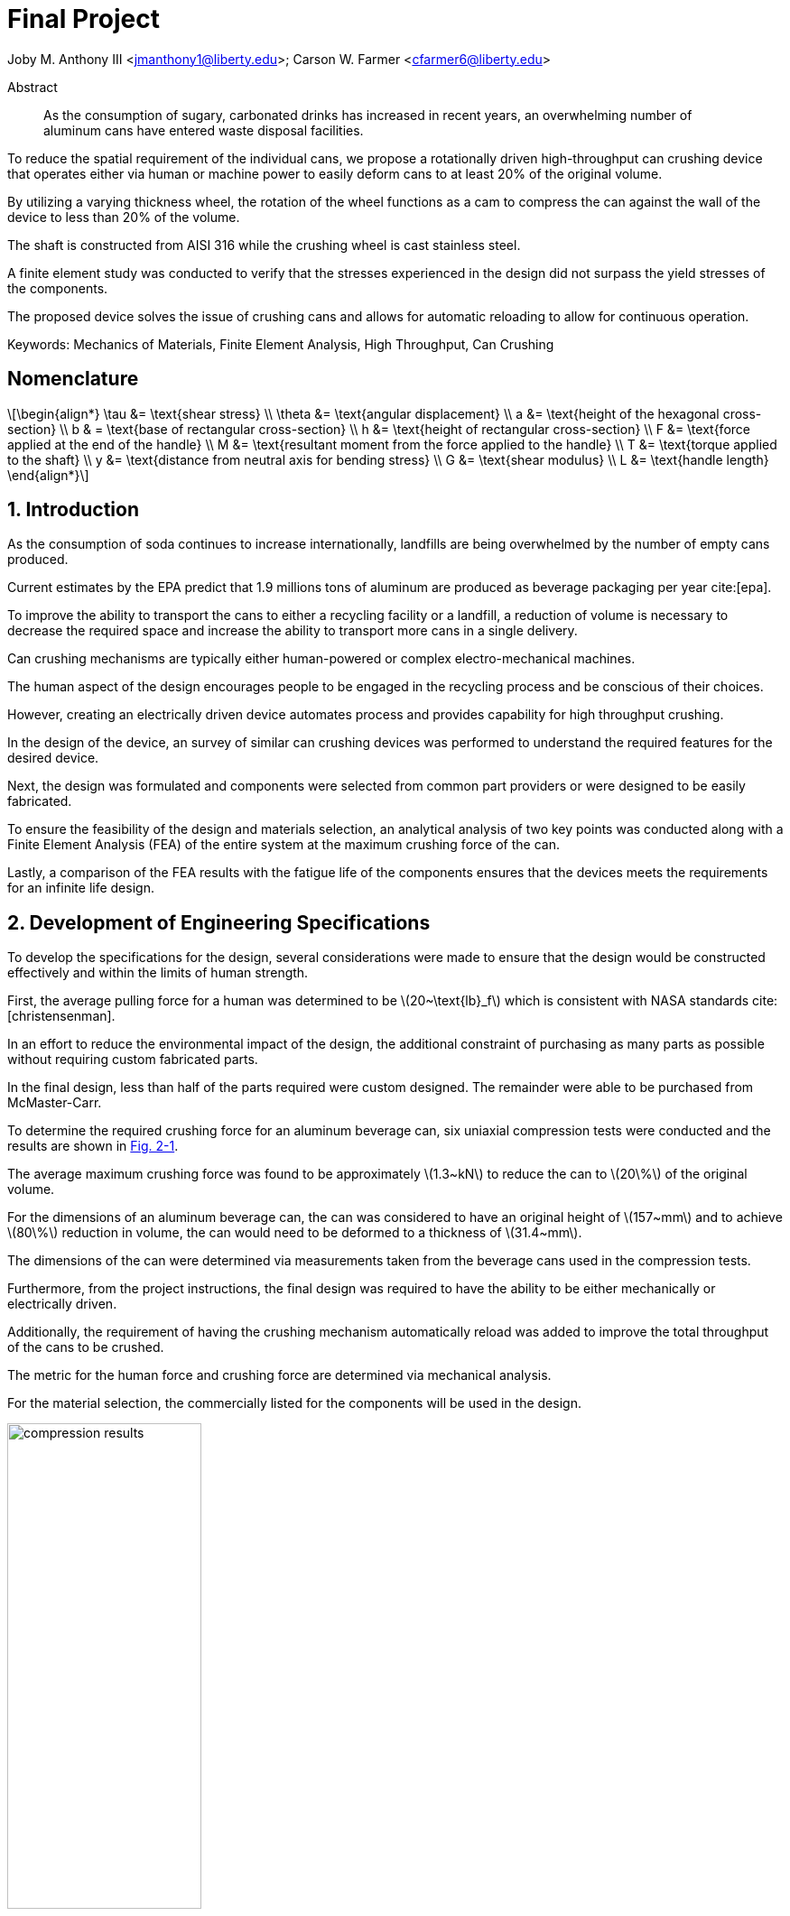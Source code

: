 // document metadata
= Final Project
Joby M. Anthony III <jmanthony1@liberty.edu>; Carson W. Farmer <cfarmer6@liberty.edu>
:affiliation: PhD Students
:document_version: 1.0
:revdate: April 27, 2022
// :description: 
:keywords: Mechanics of Materials, Finite Element Analysis, High Throughput, Can Crushing
:imagesdir: ./ENGR-527_727-WeCANDoIt-Final_Project
:bibtex-file: ENGR-527_727-WeCANDoIt-Final_Project.bib
:toc: auto
:xrefstyle: short
// :sectnums: |,all|
:chapter-refsig: Chap.
:section-refsig: Sec.
:stem: latexmath
:eqnums: AMS
:stylesdir: C:/Users/jmanthony1/Documents/GitHub/WeCANDoIt/Asciidoc/Document
// :stylesdir: C:/Users/cfarmer6/Documents/GitHub/WeCANDoIt/Asciidoc/Document
:stylesheet: asme.css
:noheader:
:nofooter:
:docinfodir: C:/Users/jmanthony1/Documents/GitHub/WeCANDoIt/Asciidoc/Document/
// :docinfodir: C:/Users/cfarmer6/Documents/GitHub/WeCANDoIt/Asciidoc/Document
:docinfo: private
:front-matter: any
:!last-update-label:

// example variable
// :fn-1: footnote:[]

// Python modules

// end document metadata





// begin document
[abstract]
.Abstract
As the consumption of sugary, carbonated drinks has increased in recent years, an overwhelming number of aluminum cans have entered waste disposal facilities.
To reduce the spatial requirement of the individual cans, we propose a rotationally driven high-throughput can crushing device that operates either via human or machine power to easily deform cans to at least 20% of the original volume.
By utilizing a varying thickness wheel, the rotation of the wheel functions as a cam to compress the can against the wall of the device to less than 20% of the volume.
The shaft is constructed from AISI 316 while the crushing wheel is cast stainless steel.
A finite element study was conducted to verify that the stresses experienced in the design did not surpass the yield stresses of the components.
The proposed device solves the issue of crushing cans and allows for automatic reloading to allow for continuous operation.

Keywords: {keywords}



[#sec-nomenclature]
== Nomenclature
:!subs:
:!figs:
:!tabs:

[stem#eq-nomenclature, reftext="Eq. {secs}-{counter:eqs}"]
++++
\begin{align*}
    \tau &= \text{shear stress} \\    \theta &= \text{angular displacement} \\    a &= \text{height of the hexagonal cross-section} \\    b & = \text{base of rectangular cross-section} \\    h &= \text{height of rectangular cross-section} \\    F &= \text{force applied at the end of the handle} \\    M &= \text{resultant moment from the force applied to the handle} \\    T &= \text{torque applied to the shaft} \\    y &= \text{distance from neutral axis for bending stress} \\    G &= \text{shear modulus} \\    L &= \text{handle length}
\end{align*}
++++



// necessary to move to after `Nomenclature` to avoid section numbering
:sectnums: |,all|

[#sec-intro, {counter:secs}]
== Introduction
:!subs:
:!figs:
:!tabs:

As the consumption of soda continues to increase internationally, landfills are being overwhelmed by the number of empty cans produced.
Current estimates by the EPA predict that 1.9 millions tons of aluminum are produced as beverage packaging per year cite:[epa].
To improve the ability to transport the cans to either a recycling facility or a landfill, a reduction of volume is necessary to decrease the required space and increase the ability to transport more cans in a single delivery.
Can crushing mechanisms are typically either human-powered or complex electro-mechanical machines.
The human aspect of the design encourages people to be engaged in the recycling process and be conscious of their choices.
However, creating an electrically driven device automates process and provides capability for high throughput crushing.

In the design of the device, an survey of similar can crushing devices was performed to understand the required features for the desired device.
Next, the design was formulated and components were selected from common part providers or were designed to be easily fabricated.
To ensure the feasibility of the design and materials selection, an analytical analysis of two key points was conducted along with a Finite Element Analysis (FEA) of the entire system at the maximum crushing force of the can.
Lastly, a comparison of the FEA results with the fatigue life of the components ensures that the devices meets the requirements for an infinite life design.



[#sec-development, {counter:secs}]
== Development of Engineering Specifications
:!subs:
:!figs:
:!tabs:

To develop the specifications for the design, several considerations were made to ensure that the design would be constructed effectively and within the limits of human strength.
First, the average pulling force for a human was determined to be stem:[20~\text{lb}_f] which is consistent with NASA standards cite:[christensenman].
In an effort to reduce the environmental impact of the design, the additional constraint of purchasing as many parts as possible without requiring custom fabricated parts.
In the final design, less than half of the parts required were custom designed. The remainder were able to be purchased from McMaster-Carr.

To determine the required crushing force for an aluminum beverage can, six uniaxial compression tests were conducted and the results are shown in xref:fig-can_plot[].
The average maximum crushing force was found to be approximately stem:[1.3~kN] to reduce the can to stem:[20\%] of the original volume.
For the dimensions of an aluminum beverage can, the can was considered to have an original height of stem:[157~mm] and to achieve stem:[80\%] reduction in volume, the can would need to be deformed to a thickness of stem:[31.4~mm].
The dimensions of the can were determined via measurements taken from the beverage cans used in the compression tests.
Furthermore, from the project instructions, the final design was required to have the ability to be either mechanically or electrically driven.
Additionally, the requirement of having the crushing mechanism automatically reload was added to improve the total throughput of the cans to be crushed.
The metric for the human force and crushing force are determined via mechanical analysis.
For the material selection, the commercially listed for the components will be used in the design.

[#fig-can_plot]
.Results from crushing six different aluminum soda cans with the regions of buckling and maximum force denoted. 
image::./compression_results.png[caption=<span class="floatnumber">Figure {secs}-{counter:figs}. </span>, reftext="Fig. {secs}-{figs}", role=text-center, width=50%]



[#sec-synthesis, {counter:secs}]
== Synthesis of the Design
:!subs:
:!figs:
:!tabs:

In creating the final design of the system, several commercially and custom fabricated can crushing solutions were considered.
While the common lever-based design (xref:fig-manual_device[]) allows for a can to be easily crushed, the challenge arises in creating an automated and high-throughput can crushing device.
The common industrial devices serve to shred rather than compress the aluminum cans for use in recycling facilities.
By investigating Do-It-Yourself (DIY) designs, a common method for automating the process is to create a crank-slider mechanism to compress the can.
However, the number of moving parts in the design creates a higher likelihood of component failure if the device is operated for long periods of time.

The design of the proposed device functions on the use of a "cam" with varying thickness to compress the aluminum can against the wall of the device.
The thickness of the cam varies angularly allowing for a gradual crushing of the can.
Once the can has been reduce to stem:[20\%] of the original volume, the can exits the device via a slot in the bottom of the housing.
As the wheel completes a revolution, the opening for a can reaches the can entry location and allows the can to drop into the crushing area.
The cam is suggested to be made from cast stainless steel.

The shaft of the cam is hexagonal and purchased from McMaster-Carr and is made from AISI 316 cite:[mcmaster-carrCorrosionResistant316316L2021].
In the current iteration, a handle purchased from McMaster-Carr cite:[mcmaster-carrCrankHandleMachinable2021] is attached to the shaft and a human is expected to provide the required rotational input to the device.
However, a coupler could be used to attach the shaft to a motor to improve the rate of compression for the cans.
The device is shown in xref:fig-design[].

[#fig-design]
.Design of the can crushing device with a potion of the housing cut away to view internal crushing chamber.
image::./design.png[caption=<span class="floatnumber">Figure {secs}-{counter:figs}. </span>, reftext="Fig. {secs}-{figs}", role=text-center, width=50%]

[#fig-manual_device]
.Example of a common design for manual can crushing devices.
image::./manual_device.jpg[caption=<span class="floatnumber">Figure {secs}-{counter:figs}. </span>, reftext="Fig. {secs}-{figs}", role=text-center, width=50%]



[#sec-design, {counter:secs}]
== Design Analysis and Optimization
:!subs:
:!figs:
:!tabs:

For analyzing the design of the can crushing mechanism, the analysis was broken down into two type: analytical and FEA.
The analytical work focused on two points of interested: a point on the handle, and a point on the cross-section of the shaft. Due to the complex geometry of the cam, a FEA was carried out on the part assuming the maximum possible load applied by a human. 


[#sec-design-analytical, {counter:subs}]
=== Analytical Methods

==== Shaft Cross-Section


[#fig-hex_cross_section]
.Diagram for the hexagonal shaft cross-section with the applied torque and key dimensions highlighted. 
image::./shaft_cross_section.png[caption=<span class="floatnumber">Figure {secs}-{counter:figs}. </span>, reftext="Fig. {secs}-{figs}", role=text-center, width=50%]

From Table 6.2 in cite:[uguralAdvancedMechanicsMaterials2019], the equations for the maximum shear stress, stem:[\tau_A], and angular deflection, stem:[\theta], for a hexagonal cross-section.
The free body diagram for the torque applied to the shaft is shown in xref:fig-hex_cross_section[].
To calculate the shear stress and angular deflection, the equations for shear stress and deflection from the textbook cite:[uguralAdvancedMechanicsMaterials2019]:

[stem#eq-hex-cross-section, reftext="Eq. {secs}-{counter:eqs}"]
++++
\begin{align}
    \tau_A = \frac{5.7T}{a^{3}}\    \theta = \frac{8.8T}{a^{4}G}L
\end{align}
++++
where stem:[T] is the applied torque, stem:[a] is the height of the hexagon, and stem:[G] is the modulus of rigidity.
From the geometry of the shaft, stem:[a = 1~in].
For AISI 316, the shear modulus, stem:[G = 78~GPa].
For an applied torque of stem:[220~\text{lb}_f\cdot\text{in}], the maximum shear stress is predicted to be stem:[8.646~MPa] which closely matches the FEA results.
Furthermore, the maximum predicted deflection is 2.05 milliradians.
The deflection of the rod predicted via this equation is not comparable to the FEA results since the effects of the cam prevent some of the deflection that would be experienced by the shaft.

==== Handle


[#fig-handle_fbd]
.FBD for the handle to determine the maximum bending stress at the connection.
// image::./handle.png[width = 20, caption=<span class="floatnumber">Figure {secs}-{counter:figs}. </span>, reftext="Fig. {secs}-{figs}"]
image::./handle.png[caption=<span class="floatnumber">Figure {secs}-{counter:figs}. </span>, reftext="Fig. {secs}-{figs}", role=text-center, width=50%]

The handle of the mechanism is subject to a moment produced by the force applied to the handle(see xref:fig-handle_fbd[]).
Since the cross-section of the bar is rectangular, the standard equation for bending is applied.
At the end of the handle, a force of stem:[20~\text{lb}_f], which is the human strength found from NASA cite:[christensenman], is applied.
The handle has a length, stem:[L = 11~in] with a cross-sectional area of stem:[0.75~inches~\times~0.6~in].
Using the equation for bending stress at point stem:[A] on the cross-section:

[stem#eq-rect-cross-section, reftext="Eq. {secs}-{counter:eqs}"]
++++
\begin{equation}
\sigma_A = \frac{M\ y}{I}
\end{equation}
++++
where stem:[M = 20~\text{lb}_f*10.125~\text{in} = 202.5~\text{lb}_f\cdot\text{in}], stem:[y = 0.375~\text{in}], and stem:[I = \frac{1}{12}(0.6~\text{in})(0.75~\text{in})^{3}].
This gives a maximum normal stress of stem:[24.8~MPa].
Once again, this closely matches the results determined in the FEA analysis near the point of interest.

==== Conclusions
Within the brief analytical work conducted, both the shear stress in the shaft and the maximum normal stress are both well below the limits of the material.
For the cam, an FEA approach is employed due to the complex geometry of the contact surface with the can.
The checks provided by the analytical work confirm that the FEA results are close to the predicted values.


[#sec-design-fea, {counter:subs}]
=== Finite Element Analysis (FEA)
Referring to xref:sec-design-analytical[], recall that the maximum shear stress calculated for the shaft was stem:[8.646~MPa], and the maximum stress due to bending in the handle was calculated to be stem:[24.8~MPa].
Mechanical loads of stem:[202.5~\text{lb}_f\cdot\text{in}] and stem:[1.3~kN] were applied to the handle and the crushing face of the cam, respectively.
The input torque causes the shaft to rotate which, in turn, forces the can to be crushed by the reduction of available space from the cam.
If the cam withstands the average reacting force from the can (stem:[1.3~kN]), then the cam should also withstand every prerequisite reaction force (as seen in the force-displacement curve xref:fig-can_plot[]).
Finite Element Analyses were carried out in *SolidWorks 2016-17* to verify these analytical calculations for the maximum stresses seen in the shaft and handle.
A mesh refinement study was also performed to validate the FEA results.

==== Mesh Refinement
To determine the appropriate mesh element size and the sufficient number of elements needed for calculations, the mesh element size is gradually decreased such that the number of mesh elements increases.
The more elements there exist in a study, the more precise the solution will be.
However, the solution will take much longer to solve which may also become more inaccurate due to truncation errors.

To demonstrate this concept clearly, xref:fig-fea-mesh_refinement-shaft[] plots the percent difference of the maximum shear stress seen in the shaft between some mesh and the next finer mesh.
By increasing the number of mesh elements, the percent difference decreases from stem:[\sim 15\%] at stem:[14,479] elements down to stem:[\sim 1\%] at stem:[56,842] elements.
However, there is a considerable spike back up stem:[\sim 20\%] at stem:[392,144] elements.
For the selected mesh element size of stem:[0.2~in] and stem:[56,842] number of elements, this mesh may be seen in xref:fig-fea-mesh[].

[#fig-fea-mesh_refinement-shaft]
.Increasing the number of mesh elements revealed that the mesh element size of stem:[0.2~in] was sufficient and was therefore used for simulation studies reported for the remainder of this work.
image::mesh_refinement_shaft.png[caption=<span class="floatnumber">Figure {secs}-{counter:figs}. </span>, reftext="Fig. {secs}-{figs}", role=text-center, width=50%]

[#fig-fea-mesh]
.View of mesh by stem:[0.2~in] mesh element size for simulated components: handle, shaft, inner ring of bearings, and cam.
image::fea_mesh.png[caption=<span class="floatnumber">Figure {secs}-{counter:figs}. </span>, reftext="Fig. {secs}-{figs}", role=text-center, width=50%]

To further demonstrate the importance of performing a mesh refinement study, examine xref:fig-fea-mesh_refinement-contact_line[].
Measured at the contacting line between the crushing face of the cam and the top of the can (best visualized in xref:fig-fea-cam-normal[]), the stress normal to the axis of the shaft was observed to vary radially.
The stem:[x]-axis of this plot is in the domain stem:[[0, \pi\]] because the cam requires only stem:[180^{\circ}] rotation to crush the can.
The stresses are in the axial direction of the shaft and have a positive sense toward where the handle connects to the shaft.

[#fig-fea-mesh_refinement-contact_line]
.Radial distribution of normal stress in the shaft axial direction at the contacting line between the crushing face of the cam and the top of the can for various mesh element sizes.
image::mesh_refinement_contact_line.png[caption=<span class="floatnumber">Figure {secs}-{counter:figs}. </span>, reftext="Fig. {secs}-{figs}", role=text-center, width=50%]

[#fig-fea-cam-normal]
.The maximum normal stress in the shaft axial direction of stem:[\sim 7~MPa] (xref:fig-fea-mesh_refinement-contact_line[]) occurs at the rightmost extreme of the contact line as shown.
image::fea_cam.png[caption=<span class="floatnumber">Figure {secs}-{counter:figs}. </span>, reftext="Fig. {secs}-{figs}", role=text-center, width=50%]


==== Key Components
To corroborate those values calculated from xref:sec-design-analytical[], the effects from the applied input torque and average reaction force were examine in the shaft, handle, and contacting face of the cam.
A single simulation was performed on the connected handle, shaft, inner ring of the bearings, and the cam.
The chamber housing and the other parts of the bearings were excluded from this particular simulation because those components are not the focus of this design.

===== Shaft

The shear strength of AISI 316 stainless steel is known to be in the range stem:[[74.5, 597.0\]~MPa] cite:[OverviewMaterialsStainless].
The maximum shear stress in the shaft of stem:[9.171~MPa] yields a factor of safety in the range of stem:[[8.12, 65.10\]].
Therefore, selection of this hexagonal shaft was sufficient for this design and the results from the FEA study differed from the analytical calculation (stem:[8.646~MPa]) by stem:[5.89\%].

[#fig-fea-shaft]
.A maximum shear stress of stem:[9.171~MPa] may be seen at the shaft surface between the cam and bearing.
image::fea_shaft.png[caption=<span class="floatnumber">Figure {secs}-{counter:figs}. </span>, reftext="Fig. {secs}-{figs}", role=text-center, width=50%]

===== Handle

*SolidWorks* lists the yield strength of 1023 carbon steel to be stem:[282.69~MPa].
The maximum bending stress in the handle of stem:[34~MPa] yields a factor of safety of stem:[8.31].
Therefore, selection of this stem:[11~in]handle to fit the hexagonal shaft was sufficient for this design and the results from the FEA study differed from the analytical calculation (stem:[24.8~MPa]) by stem:[31.29\%].
This large disparity is likely due to how the average reaction force from the can acts on the crushing face of the cam because of the complex surface geometry which cannot be so simplified as a simple torque for hand calculations.

[#fig-fea_handle]
.A maximum bending stress of stem:[34~MPa] occurs at the point in the arm of the handle close to the shaft.
image::fea_handle.png[caption=<span class="floatnumber">Figure {secs}-{counter:figs}. </span>, reftext="Fig. {secs}-{figs}", role=text-center, width=50%]

===== Cam

Although, *SolidWorks* does not list all the material properties for the selected material for the cam, the maximum stress in the cam (based on its geometry distributing stresses) is approximately stem:[71.2~MPa] and can be seen in xref:fig-fea-cam-max[].
This appears to occur in tension, so if the yield strength were assumed to be close to that for AISI 316, then the yield strength could be as stem:[172.4~MPa] (as listed in *SolidWorks*) or stem:[207~MPa] (as listed in McMaster-Carr cite:[mcmaster-carrCorrosionResistant316316L2021]).
This would result in a factor of safety in the range of stem:[[2.42, 2.91\]].

[#fig-fea-cam-max]
.Maximum stress of stem:[71.2~MPa] in the geometry of the cam.
image::fea-cam-max_220429_191536_EST.png[caption=<span class="floatnumber">Figure {secs}-{counter:figs}. </span>, reftext="Fig. {secs}-{figs}", role=text-center, width=50%]

===== Chamber

The maximum stress in the chamber of stem:[1412~MPa] yields a factor of safety in the range of stem:[[122.10m, 146.60m\]].
The location of this stress is depicted in xref:fig-fea_chamber[].

[#fig-fea_chamber]
.The greatest stress seen in the chamber housing was stem:[1412000.0~GPa] and occurred at the flange that must react to the can being crushed by the rotating cam.
image::fea_chamber.png[caption=<span class="floatnumber">Figure {secs}-{counter:figs}. </span>, reftext="Fig. {secs}-{figs}", role=text-center, width=50%]


==== Fatigue
This design was proposed to allow for continuous crushing of aluminum cans whether by human effort or electro-mechanically actuating the the cam.
Normally, such designs, which are expected to withstand many cycles during a hopefully long service life, would require a fatigue analysis.
As the authors were pressed for time to complete a fatigue simulation in some FEA software, literature values seem to indicate that fatigue may be a non-issue for the proposed design.

Of the metals used throughout this analysis, the fatigue strengths of A2 tool steel (xref:fig-fea-fatigue-A2[]), a cast stainless steel (xref:fig-fea-fatigue-Cast[]), AISI 316 (xref:fig-fea-fatigue-AISI316[]), and 1023 carbon steel were found to be stem:[\sim 265~MPa], stem:[\sim 400~MPa], stem:[\sim 250~MPa], and stem:[\sim 225~MPa], respectively cite:[jovicevic-klugComparativeStudyConventional2020, okazakiCorrosionFatigueProperties2002, novyGigacycleFatigueEndurance2013, SAEAISI1023G10230].
The stresses seen in components of these metals do not come close to some of these fatigue strengths: stem:[\sim 15.81~MPa] for the A2 tool steel inner ring of the bearings; and, stem:[9.171~MPa] shear at the AISI 316 shaft and stem:[34~MPa] in the 1023 carbon steel handle.
The exception to this observation is for those stresses seen in the chamber: the stem:[1412000.0~MPa] from FEA is much greater than stem:[\sim 250~MPa] if assumed to be of similar grade steel as AISI 316.

[#fig-fea-fatigue-A2]
.Fatigue strength of A2 tool steel stem:[ = \sim 265~MPa]. Adapted from cite:[jovicevic-klugComparativeStudyConventional2020].
image::klug_fig5.png[caption=<span class="floatnumber">Figure {secs}-{counter:figs}. </span>, reftext="Fig. {secs}-{figs}", role=text-center, width=50%]

[#fig-fea-fatigue-Cast]
.Fatigue strength of one cast stainless steel (stem:[CoCrMo]) stem:[ = \sim 400~MPa]. Adapted from cite:[okazakiCorrosionFatigueProperties2002].
image::okazaki_fig7.pbm[caption=<span class="floatnumber">Figure {secs}-{counter:figs}. </span>, reftext="Fig. {secs}-{figs}", role=text-center, width=50%]

[#fig-fea-fatigue-AISI316]
.Fatigue strength of AISI 316 steel stem:[ = \sim 250~MPa]. Adapted from cite:[novyGigacycleFatigueEndurance2013].
image::novy_fig4.png[caption=<span class="floatnumber">Figure {secs}-{counter:figs}. </span>, reftext="Fig. {secs}-{figs}", role=text-center, width=50%]



[#sec-conclusions, {counter:secs}]
== Conclusions
:!subs:
:!figs:
:!tabs:

The proposed design (xref:fig-design[]) was intended for high throughput can crushing allowed by continuous action whether by human effort or electro-mechanical actuation.
Most components (handle, shaft, and ball bearings) are readily available at McMaster-Carr, and the other components (chamber housing and cam) were designed such that a metal fabrication shop could bend sheet metal into the housing and the cam could be made of cast steel.
The graded surface of the cam constrains a can up to stem:[16~oz] by reducing the available space for the can within the housing when the cam is rotated.
A slot at the base of the can allows the can to drop out of the housing when sufficiently crushed.

Maximum stresses seen in most of these components appear to be well within acceptable margins for yield, shear, and fatigue strengths which indicates that this novel can crushing design has some merit.
However, the gargantuan stress seen in the chamber housing (stem:[1412000.0~MPa]) indicates further work needed in designing a system that properly handle stress incurred from nominal operation.
Future effort on this project must examine a more structurally integral design for the chamber housing and perform preliminary fatigue analyses to validate the claim that such low nominal stresses pose little threat to reduce fatigue life.



// [appendix#sec-appendix-Figures]
// == Figures



[bibliography]
== References
bibliography::[]
// end document





// that's all folks

